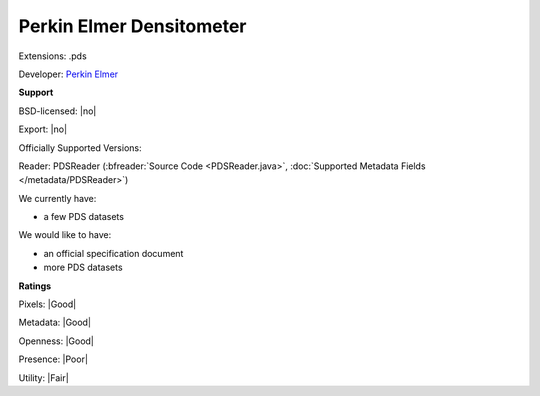 .. index:: Perkin Elmer Densitometer
.. index:: .pds

Perkin Elmer Densitometer
===============================================================================

Extensions: .pds

Developer: `Perkin Elmer <https://www.perkinelmer.com>`_


**Support**


BSD-licensed: |no|

Export: |no|

Officially Supported Versions: 

Reader: PDSReader (:bfreader:`Source Code <PDSReader.java>`, :doc:`Supported Metadata Fields </metadata/PDSReader>`)




We currently have:

* a few PDS datasets

We would like to have:

* an official specification document 
* more PDS datasets

**Ratings**


Pixels: |Good|

Metadata: |Good|

Openness: |Good|

Presence: |Poor|

Utility: |Fair|




